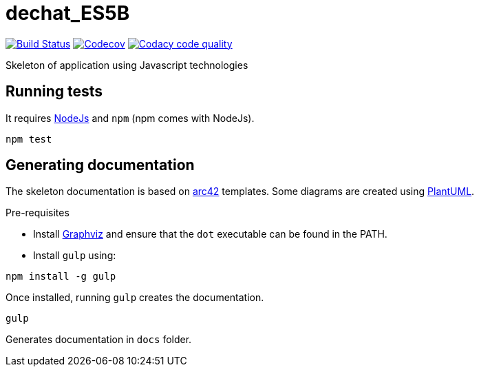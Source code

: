 = dechat_ES5B

image:https://travis-ci.org/Arquisoft/dechat_es5b.svg?branch=master["Build Status", link="https://travis-ci.org/Arquisoft/dechat_es5b"]
image:https://codecov.io/gh/Arquisoft/dechat_es5b/branch/master/graph/badge.svg["Codecov",link="https://codecov.io/gh/Arquisoft/dechat_es5b"]
image:https://api.codacy.com/project/badge/Grade/fc7dc1da60ee4e9fb67ccff782625794["Codacy code quality", link="https://www.codacy.com/app/jelabra/dechat_es5b?utm_source=github.com&utm_medium=referral&utm_content=Arquisoft/dechat_es5b&utm_campaign=Badge_Grade"]


Skeleton of application using Javascript technologies

== Running tests

It requires link:http://nodejs.org[NodeJs] and `npm` (npm comes with NodeJs).

----
npm test
----

== Generating documentation

The skeleton documentation is based on link:http://arc42.org[arc42] templates.
Some diagrams are created using link:http://plantuml.com/[PlantUML].

Pre-requisites

- Install link:https://www.graphviz.org/[Graphviz] and ensure that the `dot` executable can be found in the PATH.

- Install `gulp` using:

----
npm install -g gulp
----

Once installed, running `gulp` creates the documentation.

----
gulp
----

Generates documentation in `docs` folder.